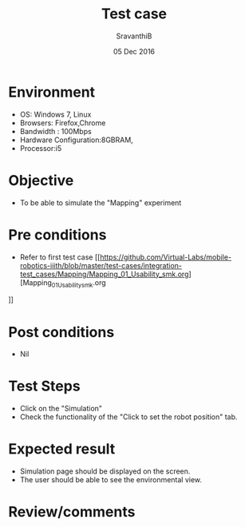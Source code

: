 #+Title: Test case
#+Date: 05 Dec 2016
#+Author: SravanthiB

* Environment

  +  OS: Windows 7, Linux
  +  Browsers: Firefox,Chrome
  +  Bandwidth : 100Mbps
  +  Hardware Configuration:8GBRAM,
  +  Processor:i5

* Objective

   + To be able to simulate the "Mapping" experiment

* Pre conditions

  +  Refer to first test case [[https://github.com/Virtual-Labs/mobile-robotics-iiith/blob/master/test-cases/integration-test_cases/Mapping/Mapping_01_Usability_smk.org][Mapping_01_Usability_smk.org
]]

* Post conditions

  +  Nil

* Test Steps

  +  Click on the "Simulation" 
  +  Check the functionality of the "Click to set the robot position" tab.

* Expected result

  + Simulation page should be displayed on the screen.
  + The user should be able to see the environmental view.

* Review/comments

